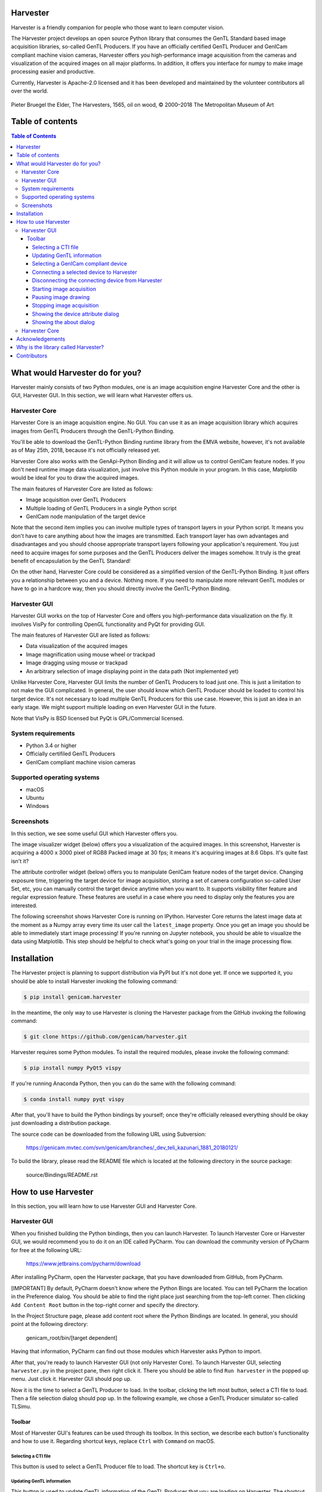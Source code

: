 #########
Harvester
#########

Harvester is a friendly companion for people who those want to learn computer vision.

The Harvester project develops an open source Python library that consumes the GenTL Standard based image acquisition libraries, so-called GenTL Producers. If you have an officially certified GenTL Producer and GenICam compliant machine vision cameras, Harvester offers you high-performance image acquisition from the cameras and visualization of the acquired images on all major platforms. In addition, it offers you interface for numpy to make image processing easier and productive.

Currently, Harvester is Apache-2.0 licensed and it has been developed and maintained by the volunteer contributors all over the world.

.. figure:: image/readme/harvesters.jpg
    :align: center
    :alt: The Harvesters
    :scale: 55 %

    Pieter Bruegel the Elder, The Harvesters, 1565, oil on wood, © 2000–2018 The Metropolitan Museum of Art

#################
Table of contents
#################

.. contents:: Table of Contents

################################
What would Harvester do for you?
################################

Harvester mainly consists of two Python modules, one is an image acquisition engine Harvester Core and the other is GUI, Harvester GUI. In this section, we will learn what Harvester offers us.

**************
Harvester Core
**************

Harvester Core is an image acquisition engine. No GUI. You can use it as an image acquisition library which acquires images from GenTL Producers through the GenTL-Python Binding.

You'll be able to download the GenTL-Python Binding runtime library from the EMVA website, however, it's not available as of May 25th, 2018, because it's not officially released yet.

Harvester Core also works with the GenApi-Python Binding and it will allow us to control GenICam feature nodes. If you don't need runtime image data visualization, just involve this Python module in your program. In this case, Matplotlib would be ideal for you to draw the acquired images.

The main features of Harvester Core are listed as follows:

* Image acquisition over GenTL Producers
* Multiple loading of GenTL Producers in a single Python script
* GenICam node manipulation of the target device

Note that the second item implies you can involve multiple types of transport layers in your Python script. It means you don't have to care anything about how the images are transmitted. Each transport layer has own advantages and disadvantages and you should choose appropriate transport layers following your application's requirement. You just need to acquire images for some purposes and the GenTL Producers deliver the images somehow. It truly is the great benefit of encapsulation by the GenTL Standard!

On the other hand, Harvester Core could be considered as a simplified version of the GenTL-Python Binding. It just offers you a relationship between you and a device. Nothing more. If you need to manipulate more relevant GenTL modules or have to go in a hardcore way, then you should directly involve the GenTL-Python Binding.

*************
Harvester GUI
*************

Harvester GUI works on the top of Harvester Core and offers you high-performance data visualization on the fly. It involves VisPy for controlling OpenGL functionality and PyQt for providing GUI.

The main features of Harvester GUI are listed as follows:

* Data visualization of the acquired images
* Image magnification using mouse wheel or trackpad
* Image dragging using mouse or trackpad
* An arbitrary selection of image displaying point in the data path (Not implemented yet)

Unlike Harvester Core, Harvester GUI limits the number of GenTL Producers to load just one. This is just a limitation to not make the GUI complicated. In general, the user should know which GenTL Producer should be loaded to control his target device. It's not necessary to load multiple GenTL Producers for this use case. However, this is just an idea in an early stage. We might support multiple loading on even Harvester GUI in the future.

Note that VisPy is BSD licensed but PyQt is GPL/Commercial licensed.

*******************
System requirements
*******************

* Python 3.4 or higher
* Officially certifiled GenTL Producers
* GenICam compliant machine vision cameras

***************************
Supported operating systems
***************************

* macOS
* Ubuntu
* Windows

***********
Screenshots
***********

In this section, we see some useful GUI which Harvester offers you.

The image visualizer widget (below) offers you a visualization of the acquired images. In this screenshot, Harvester is acquiring a 4000 x 3000 pixel of RGB8 Packed image at 30 fps; it means it's acquiring images at 8.6 Gbps. It's quite fast isn't it?

.. image:: image/readme/image_visualizer.png
    :align: center
    :alt: Image visualizer
    :scale: 40 %

The attribute controller widget (below) offers you to manipulate GenICam feature nodes of the target device. Changing exposure time, triggering the target device for image acquisition, storing a set of camera configuration so-called User Set, etc, you can manually control the target device anytime when you want to. It supports visibility filter feature and regular expression feature. These features are useful in a case where you need to display only the features you are interested.

.. image:: image/readme/attribute_controller.png
    :align: center
    :alt: Attribute Controller
    :scale: 40 %

The following screenshot shows Harvester Core is running on IPython. Harvester Core returns the latest image data at the moment as a Numpy array every time its user call the ``latest_image`` property. Once you get an image you should be able to immediately start image processing! If you're running on Jupyter notebook, you should be able to visualize the data using Matplotlib. This step should be helpful to check what's going on your trial in the image processing flow.

.. image:: image/readme/harvester_on_ipython.png
    :align: center
    :alt: Attribute Controller
    :scale: 40 %

############
Installation
############

The Harvester project is planning to support distribution via PyPI but it's not done yet. If once we supported it, you should be able to install Harvester invoking the following command:

.. code-block:: shell

    $ pip install genicam.harvester

In the meantime, the only way to use Harvester is cloning the Harvester package from the GitHub invoking the following command:

.. code-block:: shell

    $ git clone https://github.com/genicam/harvester.git

Harvester requires some Python modules. To install the required modules, please invoke the following command:

.. code-block:: shell

    $ pip install numpy PyQt5 vispy

If you're running Anaconda Python, then you can do the same with the following command:

.. code-block:: shell

    $ conda install numpy pyqt vispy

After that, you'll have to build the Python bindings by yourself; once they're officially released everything should be okay just downloading a distribution package.

The source code can be downloaded from the following URL using Subversion:

    https://genicam.mvtec.com/svn/genicam/branches/_dev_teli_kazunari_1881_20180121/

To build the library, please read the README file which is located at the following directory in the source package:

    source/Bindings/README.rst

####################
How to use Harvester
####################

In this section, you will learn how to use Harvester GUI and Harvester Core.

*************
Harvester GUI
*************

When you finished building the Python bindings, then you can launch Harvester. To launch Harvester Core or Harvester GUI, we would recommend you to do it on an IDE called PyCharm. You can download the community version of PyCharm for free at the following URL:

    https://www.jetbrains.com/pycharm/download

After installing PyCharm, open the Harvester package, that you have downloaded from GitHub, from PyCharm.

[IMPORTANT] By default, PyCharm doesn't know where the Python Bings are located. You can tell PyCharm the location in the Preference dialog. You should be able to find the right place just searching from the top-left corner. Then clicking ``Add Content Root`` button in the top-right corner and specify the directory.

.. image:: image/readme/project_structure.png
    :align: center
    :alt: Project Structure
    :scale: 40 %

In the Project Structure page, please add content root where the Python Bindings are located. In general, you should point at the following directory:

    genicam_root/bin/[target dependent]

Having that information, PyCharm can find out those modules which Harvester asks Python to import.

After that, you're ready to launch Harvester GUI (not only Harvester Core). To launch Harvester GUI, selecting ``harvester.py`` in the project pane, then right click it. There you should be able to find ``Run harvester`` in the popped up menu. Just click it. Harvester GUI should pop up.

.. image:: image/readme/run_harvester.png
    :align: center
    :alt: Loaded TLSimu
    :scale: 40 %

Now it is the time to select a GenTL Producer to load. In the toolbar, clicking the left most button, select a CTI file to load. Then a file selection dialog should pop up. In the following example, we chose a GenTL Producer simulator so-called TLSimu.

.. image:: image/readme/loaded_tlsimu.png
    :align: center
    :alt: Loaded TLSimu
    :scale: 40 %

=======
Toolbar
=======

Most of Harvester GUI's features can be used through its toolbox. In this section, we describe each button's functionality and how to use it. Regarding shortcut keys, replace ``Ctrl`` with ``Command`` on macOS.

--------------------
Selecting a CTI file
--------------------

.. image:: image/icon/open_file.png
    :align: left
    :alt: Open file
    :scale: 40 %

This button is used to select a GenTL Producer file to load. The shortcut key is ``Ctrl+o``.

--------------------------
Updating GenTL information
--------------------------

.. image:: image/icon/update.png
    :align: left
    :alt: Update
    :scale: 40 %

This button is used to update GenTL information of the GenTL Producer that you are loading on Harvester. The shortcut key is ``Ctrl+u``. It might be useful when you newly connect a device to your system.

------------------------------------
Selecting a GenICam compliant device
------------------------------------

This combo box shows a list of available GenICam compliant devices. You can select a device that you want to control.

-----------------------------------------
Connecting a selected device to Harvester
-----------------------------------------

.. image:: image/icon/connect.png
    :align: left
    :alt: Connect
    :scale: 40 %

This button is used to connect a device which is being selected by the former combo box. The shortcut key is ``Ctrl+c``. Once you connect the device, the device is exclusively controlled.

--------------------------------------------------
Disconnecting the connecting device from Harvester
--------------------------------------------------

.. image:: image/icon/disconnect.png
    :align: left
    :alt: Disconnect
    :scale: 40 %

This button is used to disconnect the connecting device from Harvester. The shortcut key is ``Ctrl+d``.

--------------------------
Starting image acquisition
--------------------------

.. image:: image/icon/start_acquisition.png
    :align: left
    :alt: Start image acquisition
    :scale: 40 %

This button is used to start image acquisition. The shortcut key is ``Ctrl+j``. The acquired images will be drawing in the following canvas pane.

---------------------
Pausing image drawing
---------------------

.. image:: image/icon/pause.png
    :align: left
    :alt: Pause
    :scale: 40 %

This button is used to temporarily stop drawing images on the canvas pane while it's keep acquiring images in the background. The shortcut key is ``Ctrl+k``. If you want to resume drawing images, just click the button again. You can do the same thing with the start image acquisition button (``Ctrl+j``).

--------------------------
Stopping image acquisition
--------------------------

.. image:: image/icon/stop_acquisition.png
    :align: left
    :alt: Stop image acquisition
    :scale: 40 %

This button is used to stop image acquisition. The shortcut key is ``Ctrl+l``.

-----------------------------------
Showing the device attribute dialog
-----------------------------------

.. image:: image/icon/device_attribute.png
    :align: left
    :alt: Device attribute
    :scale: 40 %

This button is used to show the device attribute dialog. The shortcut key is ``Ctrl+a``. The device attribute dialog offers you to a way to intuitively control device attribute over a GUI.

------------------------
Showing the about dialog
------------------------

.. image:: image/icon/about.png
    :align: left
    :alt: About
    :scale: 40 %

This button is used to show the about dialog.

**************
Harvester Core
**************

TODO: Finish writing article.

################
Acknowledgements
################

Harvester GUI (but not Harvester Core) uses the following open source libraries/resources.

* VisPy (BSD)

    | Copyright (c) 2013-2018 VisPy developers
    | http://vispy.org/
        
* PyQt5 (GPL)

    | Copyright (c) 2018 Riverbank Computing Limited
    | https://www.riverbankcomputing.com/
        
* Icons8

    | Copyright (c) Icons8 LLC
    | https://icons8.com/

####################################
Why is the library called Harvester?
####################################

Harvester's name was derived from the great Flemish painter, Pieter Bruegel the Elder's painting so-called "The Harvesters". Harvesters harvest a crop every season that has been fully grown and the harvested crop is passed to the consumers. On the other hand, image acquisition libraries acquire images as their crop and the images are passed to the following processes. We found the similarity between them and decided to name our library Harvester.

Apart from anything else, we love its peaceful and friendly name. We hope you also like it ;-)

############
Contributors
############

The initial idea about Harvester suddenly came up to Kazunari Kudo's head in the early April 2018 and he decided to bring the first prototype to the following International Vision Standards Meeting. During the Frankfurt International Vision Standards Meeting which was held in May 2018, people confirmed Harvester really worked using machine vision cameras provided by well-known machine vision camera manufacturers in the world. Having that fact, the attendees warmly welcomed Harvester.

The following individuals have directly or indirectly contributed to the development activity of Harvester or encouraged the developers by their thoughtful warm words:

    Rod Barman, Stefan Battmer, David Beek, David Bernecker, Chris Beynon, Eric Bourbonnais, George Chamberlain, Thomas Detjen, Friedrich Dierks, Dana Diezemann, Emile Dodin, Reynold Dodson, Sascha Dorenbeck, Erik Eloff, Katie Ensign, Andreas Ertl, James Falconer, Werner Feith, Maciej Gara, Andreas Gau, Sebastien Gendreau, Francois Gobiel, Werner Goeman, Jean-Paul Goglio, Markus Grebing, Eric Gross, Ioannis Hadjicharalambous, Uwe Hagmaier, Tim Handschack, Christopher Hartmann, Reinhard Heister, Gerhard Helfrich, Jochem Herrmann, Heiko Hirschmueller, Tom Hopfner, Karsten Ingeman Christensen, Mattias Johannesson, Mark Jones, Mattias Josefsson, Martin Kersting, Stephan Kieneke, Tom Kirchner, Lutz Koschorreck, Frank Krehl, Maarten Kuijk, Max Larin, Ralf Lay, Min Liu, Sergey Loginonvskikh, Thomas Lueck, Alain Marchand, Rocco Matano, Masahide Matsubara, Stephane Maurice, Robert McCurrach, Mike Miethig, Thies Moeller, Roman Moie, Marcel Naggatz, Hartmut Nebelung, Damian Nesbitt, Quang Nhan Nguyen, Klaus-Henning Noffz, Neerav Patel, Jan Pech, Merlin Plock, Joerg Preckwinkel, Benjamin Pussacq, Dave Reaves, Thomas Reuter, Andreas Rittinger, Ryan Robe, Nicolas P. Rougier, Matthias Schaffland, Michael Schmidt, Jan Scholze, Martin Schwarzbauer, Rupert Stelz, Madhura Suresh, Chendra Hadi Suryanto, Timo Teifel, Laval Tremblay, Tim Vlaar, Silvio Voitzsch, Stefan Von Weihe, Frederik Voncken, Roman Wagner, Ansger Waschki, Anne Wendel, Jean-Michel Wintgens, Manfred Wuetschner, Jang Xu, Christoph Zierl, and Juraj Zopp


